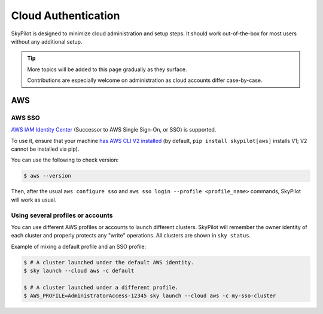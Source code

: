 .. _cloud-login:

Cloud Authentication
===================================

SkyPilot is designed to minimize cloud administration and setup steps. It should work out-of-the-box for most users without any additional setup.


.. tip::

   More topics will be added to this page gradually as they surface.

   Contributions are especially welcome on administration as cloud accounts differ case-by-case.


AWS
-------------------------------

.. _aws-sso:

AWS SSO
~~~~~~~~~~~
`AWS IAM Identity Center <https://aws.amazon.com/iam/identity-center/>`_ (Successor to AWS Single Sign-On, or SSO) is supported.

To use it, ensure that your machine `has AWS CLI V2 installed <https://docs.aws.amazon.com/cli/latest/userguide/getting-started-install.html>`_ (by default, ``pip install skypilot[aws]`` installs V1; V2 cannot be installed via pip).

You can use the following to check version:

.. code-block:: console

    $ aws --version


Then, after the usual ``aws configure sso`` and ``aws sso login --profile <profile_name>`` commands, SkyPilot will work as usual.

Using several profiles or accounts
~~~~~~~~~~~~~~~~~~~~~~~~~~~~~~~~~~~~~~~~~~~~

You can use different AWS profiles or accounts to launch different clusters. SkyPilot will remember the owner identity of each cluster and properly protects any "write" operations. All clusters are shown in ``sky status``.

Example of mixing a default profile and an SSO profile:

.. code-block:: console

    $ # A cluster launched under the default AWS identity.
    $ sky launch --cloud aws -c default

    $ # A cluster launched under a different profile.
    $ AWS_PROFILE=AdministratorAccess-12345 sky launch --cloud aws -c my-sso-cluster
